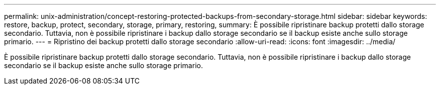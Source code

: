 ---
permalink: unix-administration/concept-restoring-protected-backups-from-secondary-storage.html 
sidebar: sidebar 
keywords: restore, backup, protect, secondary, storage, primary, restoring, 
summary: È possibile ripristinare backup protetti dallo storage secondario. Tuttavia, non è possibile ripristinare i backup dallo storage secondario se il backup esiste anche sullo storage primario. 
---
= Ripristino dei backup protetti dallo storage secondario
:allow-uri-read: 
:icons: font
:imagesdir: ../media/


[role="lead"]
È possibile ripristinare backup protetti dallo storage secondario. Tuttavia, non è possibile ripristinare i backup dallo storage secondario se il backup esiste anche sullo storage primario.
